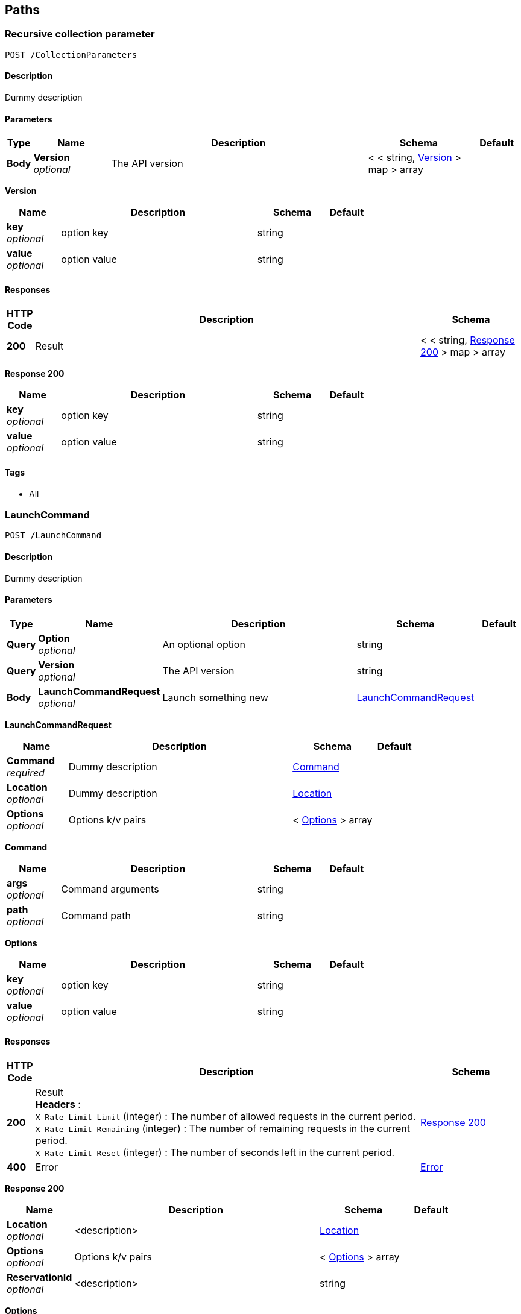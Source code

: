 
[[_paths]]
== Paths

[[_collectionparameters_post]]
=== Recursive collection parameter
....
POST /CollectionParameters
....


==== Description
Dummy description


==== Parameters

[options="header", cols=".^1,.^3,.^10,.^4,.^2"]
|===
|Type|Name|Description|Schema|Default
|*Body*|*Version* +
_optional_|The API version|< < string, <<_collectionparameters_post_version,Version>> > map > array|
|===

[[_collectionparameters_post_version]]
*Version*

[options="header", cols=".^3,.^11,.^4,.^2"]
|===
|Name|Description|Schema|Default
|*key* +
_optional_|option key|string|
|*value* +
_optional_|option value|string|
|===


==== Responses

[options="header", cols=".^1,.^15,.^4"]
|===
|HTTP Code|Description|Schema
|*200*|Result|< < string, <<_collectionparameters_post_response_200,Response 200>> > map > array
|===

[[_collectionparameters_post_response_200]]
*Response 200*

[options="header", cols=".^3,.^11,.^4,.^2"]
|===
|Name|Description|Schema|Default
|*key* +
_optional_|option key|string|
|*value* +
_optional_|option value|string|
|===


==== Tags

* All


[[_launchcommand_post]]
=== LaunchCommand
....
POST /LaunchCommand
....


==== Description
Dummy description


==== Parameters

[options="header", cols=".^1,.^3,.^10,.^4,.^2"]
|===
|Type|Name|Description|Schema|Default
|*Query*|*Option* +
_optional_|An optional option|string|
|*Query*|*Version* +
_optional_|The API version|string|
|*Body*|*LaunchCommandRequest* +
_optional_|Launch something new|<<_launchcommand_post_launchcommandrequest,LaunchCommandRequest>>|
|===

[[_launchcommand_post_launchcommandrequest]]
*LaunchCommandRequest*

[options="header", cols=".^3,.^11,.^4,.^2"]
|===
|Name|Description|Schema|Default
|*Command* +
_required_|Dummy description|<<_launchcommand_post_command,Command>>|
|*Location* +
_optional_|Dummy description|<<_location,Location>>|
|*Options* +
_optional_|Options k/v pairs|< <<_launchcommand_post_options,Options>> > array|
|===

[[_launchcommand_post_command]]
*Command*

[options="header", cols=".^3,.^11,.^4,.^2"]
|===
|Name|Description|Schema|Default
|*args* +
_optional_|Command arguments|string|
|*path* +
_optional_|Command path|string|
|===

[[_launchcommand_post_options]]
*Options*

[options="header", cols=".^3,.^11,.^4,.^2"]
|===
|Name|Description|Schema|Default
|*key* +
_optional_|option key|string|
|*value* +
_optional_|option value|string|
|===


==== Responses

[options="header", cols=".^1,.^15,.^4"]
|===
|HTTP Code|Description|Schema
|*200*|Result +
*Headers* :  +
`X-Rate-Limit-Limit` (integer) : The number of allowed requests in the current period. +
`X-Rate-Limit-Remaining` (integer) : The number of remaining requests in the current period. +
`X-Rate-Limit-Reset` (integer) : The number of seconds left in the current period.|<<_launchcommand_post_response_200,Response 200>>
|*400*|Error|<<_error,Error>>
|===

[[_launchcommand_post_response_200]]
*Response 200*

[options="header", cols=".^3,.^11,.^4,.^2"]
|===
|Name|Description|Schema|Default
|*Location* +
_optional_|<description>|<<_location,Location>>|
|*Options* +
_optional_|Options k/v pairs|< <<_launchcommand_post_options,Options>> > array|
|*ReservationId* +
_optional_|<description>|string|
|===

[[_launchcommand_post_options]]
*Options*

[options="header", cols=".^3,.^11,.^4,.^2"]
|===
|Name|Description|Schema|Default
|*key* +
_optional_|option key|string|
|*value* +
_optional_|option value|string|
|===


==== Tags

* All


[[_mixedparameters_post]]
=== Mixed multi-level objects and collection parameter
....
POST /MixedParameters
....


==== Description
Dummy description


==== Parameters

[options="header", cols=".^1,.^3,.^10,.^4,.^2"]
|===
|Type|Name|Description|Schema|Default
|*Body*|*Version* +
_optional_|The API version|<<_mixedparameters_post_version,Version>>|
|===

[[_mixedparameters_post_version]]
*Version*

[options="header", cols=".^3,.^11,.^4,.^2"]
|===
|Name|Description|Schema|Default
|*myTable* +
_optional_||< <<_mixedparameters_post_mytable,myTable>> > array|
|===

[[_mixedparameters_post_mytable]]
*myTable*

[options="header", cols=".^3,.^11,.^4,.^2"]
|===
|Name|Description|Schema|Default
|*myDict* +
_optional_||< string, <<_mixedparameters_post_mytable_mydict,myDict>> > map|
|===

[[_mixedparameters_post_mytable_mydict]]
*myDict*

[options="header", cols=".^3,.^11,.^4,.^2"]
|===
|Name|Description|Schema|Default
|*k* +
_optional_||string|
|*v* +
_optional_||string|
|===


==== Responses

[options="header", cols=".^1,.^15,.^4"]
|===
|HTTP Code|Description|Schema
|*200*|Result|<<_mixedparameters_post_response_200,Response 200>>
|===

[[_mixedparameters_post_response_200]]
*Response 200*

[options="header", cols=".^3,.^11,.^4,.^2"]
|===
|Name|Description|Schema|Default
|*myTable* +
_optional_||< <<_mixedparameters_post_mytable,myTable>> > array|
|===

[[_mixedparameters_post_mytable]]
*myTable*

[options="header", cols=".^3,.^11,.^4,.^2"]
|===
|Name|Description|Schema|Default
|*myDict* +
_optional_||< string, <<_mixedparameters_post_mytable_mydict,myDict>> > map|
|===

[[_mixedparameters_post_mytable_mydict]]
*myDict*

[options="header", cols=".^3,.^11,.^4,.^2"]
|===
|Name|Description|Schema|Default
|*k* +
_optional_||string|
|*v* +
_optional_||string|
|===


==== Tags

* All


[[_titledparameters_post]]
=== Titled, mixed multi-level objects and collection parameter
....
POST /TitledParameters
....


==== Description
Dummy description


==== Parameters

[options="header", cols=".^1,.^3,.^10,.^4,.^2"]
|===
|Type|Name|Description|Schema|Default
|*Body*|*Version* +
_optional_|The API version|<<_request,Request>>|
|===

[[_request]]
*Request*

[options="header", cols=".^3,.^11,.^4,.^2"]
|===
|Name|Description|Schema|Default
|*myTable* +
_optional_||< <<_tablecontent,TableContent>> > array|
|===

[[_tablecontent]]
*TableContent*

[options="header", cols=".^3,.^11,.^4,.^2"]
|===
|Name|Description|Schema|Default
|*myDict* +
_optional_||< string, <<_kvpair,KVPair>> > map|
|===

[[_kvpair]]
*KVPair*

[options="header", cols=".^3,.^11,.^4,.^2"]
|===
|Name|Description|Schema|Default
|*k* +
_optional_||string|
|*v* +
_optional_||string|
|===


==== Responses

[options="header", cols=".^1,.^15,.^4"]
|===
|HTTP Code|Description|Schema
|*200*|Result|<<_result,Result>>
|===

[[_result]]
*Result*

[options="header", cols=".^3,.^11,.^4,.^2"]
|===
|Name|Description|Schema|Default
|*myTable* +
_optional_||< <<_tablecontent,TableContent>> > array|
|===

[[_tablecontent]]
*TableContent*

[options="header", cols=".^3,.^11,.^4,.^2"]
|===
|Name|Description|Schema|Default
|*myDict* +
_optional_||< string, <<_kvpair,KVPair>> > map|
|===

[[_kvpair]]
*KVPair*

[options="header", cols=".^3,.^11,.^4,.^2"]
|===
|Name|Description|Schema|Default
|*k* +
_optional_||string|
|*v* +
_optional_||string|
|===


==== Tags

* All



